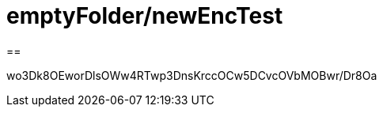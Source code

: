 = emptyFolder/newEncTest

==

//-----BEGIN MESSAGE-----
wo3Dk8OEworDlsOWw4RTwp3DnsKrccOCw5DCvcOVbMOBwr/Dr8Oa